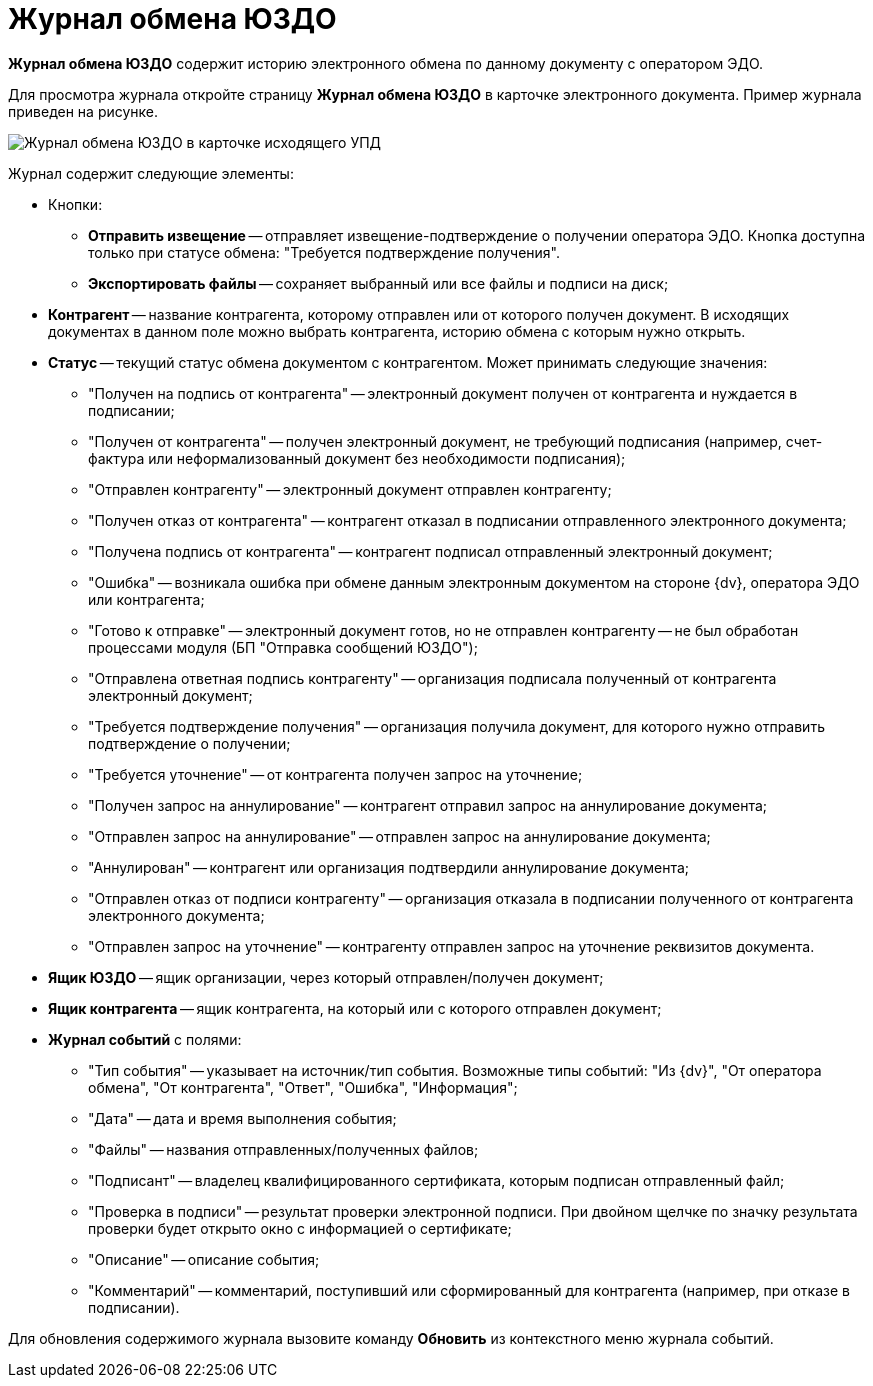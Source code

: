 = Журнал обмена ЮЗДО

*Журнал обмена ЮЗДО* содержит историю электронного обмена по данному документу с оператором ЭДО.

Для просмотра журнала откройте страницу *Журнал обмена ЮЗДО* в карточке электронного документа. Пример журнала приведен на рисунке.

image::exchangeJournal.png[Журнал обмена ЮЗДО в карточке исходящего УПД]

Журнал содержит следующие элементы:

* {blank}
+
Кнопки:

** *Отправить извещение* -- отправляет извещение-подтверждение о получении оператора ЭДО. Кнопка доступна только при статусе обмена: "Требуется подтверждение получения".
** *Экспортировать файлы* -- сохраняет выбранный или все файлы и подписи на диск;
* *Контрагент* -- название контрагента, которому отправлен или от которого получен документ. В исходящих документах в данном поле можно выбрать контрагента, историю обмена с которым нужно открыть.
* *Статус* -- текущий статус обмена документом с контрагентом. Может принимать следующие значения:
** "Получен на подпись от контрагента" -- электронный документ получен от контрагента и нуждается в подписании;
** "Получен от контрагента" -- получен электронный документ, не требующий подписания (например, счет-фактура или неформализованный документ без необходимости подписания);
** "Отправлен контрагенту" -- электронный документ отправлен контрагенту;
** "Получен отказ от контрагента" -- контрагент отказал в подписании отправленного электронного документа;
** "Получена подпись от контрагента" -- контрагент подписал отправленный электронный документ;
** "Ошибка" -- возникала ошибка при обмене данным электронным документом на стороне {dv}, оператора ЭДО или контрагента;
** "Готово к отправке" -- электронный документ готов, но не отправлен контрагенту -- не был обработан процессами модуля (БП "Отправка сообщений ЮЗДО");
** "Отправлена ответная подпись контрагенту" -- организация подписала полученный от контрагента электронный документ;
** "Требуется подтверждение получения" -- организация получила документ, для которого нужно отправить подтверждение о получении;
** "Требуется уточнение" -- от контрагента получен запрос на уточнение;
** "Получен запрос на аннулирование" -- контрагент отправил запрос на аннулирование документа;
** "Отправлен запрос на аннулирование" -- отправлен запрос на аннулирование документа;
** "Аннулирован" -- контрагент или организация подтвердили аннулирование документа;
** "Отправлен отказ от подписи контрагенту" -- организация отказала в подписании полученного от контрагента электронного документа;
** "Отправлен запрос на уточнение" -- контрагенту отправлен запрос на уточнение реквизитов документа.
* *Ящик ЮЗДО* -- ящик организации, через который отправлен/получен документ;
* *Ящик контрагента* -- ящик контрагента, на который или с которого отправлен документ;
* *Журнал событий* с полями:
** "Тип события" -- указывает на источник/тип события. Возможные типы событий: "Из {dv}", "От оператора обмена", "От контрагента", "Ответ", "Ошибка", "Информация";
** "Дата" -- дата и время выполнения события;
** "Файлы" -- названия отправленных/полученных файлов;
** "Подписант" -- владелец квалифицированного сертификата, которым подписан отправленный файл;
** "Проверка в подписи" -- результат проверки электронной подписи. При двойном щелчке по значку результата проверки будет открыто окно с информацией о сертификате;
** "Описание" -- описание события;
** "Комментарий" -- комментарий, поступивший или сформированный для контрагента (например, при отказе в подписании).

Для обновления содержимого журнала вызовите команду *Обновить* из контекстного меню журнала событий.
